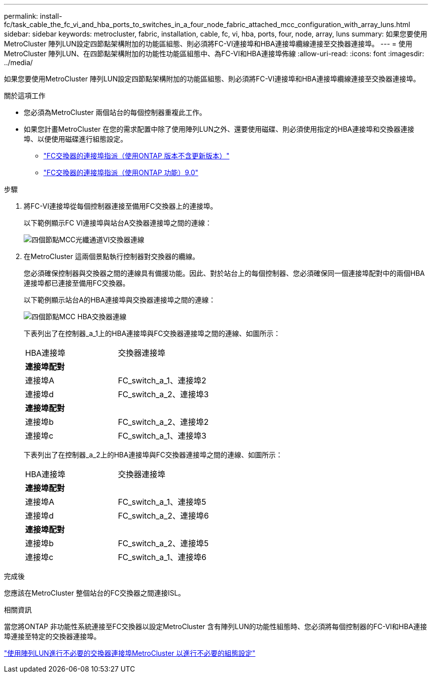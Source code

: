 ---
permalink: install-fc/task_cable_the_fc_vi_and_hba_ports_to_switches_in_a_four_node_fabric_attached_mcc_configuration_with_array_luns.html 
sidebar: sidebar 
keywords: metrocluster, fabric, installation, cable, fc, vi, hba, ports, four, node, array, luns 
summary: 如果您要使用MetroCluster 陣列LUN設定四節點架構附加的功能區組態、則必須將FC-VI連接埠和HBA連接埠纜線連接至交換器連接埠。 
---
= 使用MetroCluster 陣列LUN、在四節點架構附加的功能性功能區組態中、為FC-VI和HBA連接埠佈線
:allow-uri-read: 
:icons: font
:imagesdir: ../media/


[role="lead"]
如果您要使用MetroCluster 陣列LUN設定四節點架構附加的功能區組態、則必須將FC-VI連接埠和HBA連接埠纜線連接至交換器連接埠。

.關於這項工作
* 您必須為MetroCluster 兩個站台的每個控制器重複此工作。
* 如果您計畫MetroCluster 在您的需求配置中除了使用陣列LUN之外、還要使用磁碟、則必須使用指定的HBA連接埠和交換器連接埠、以便使用磁碟進行組態設定。
+
** link:concept_port_assignments_for_fc_switches_when_using_ontap_9_1_and_later.html["FC交換器的連接埠指派（使用ONTAP 版本不含更新版本）"]
** link:concept_port_assignments_for_fc_switches_when_using_ontap_9_0.html["FC交換器的連接埠指派（使用ONTAP 功能）9.0"]




.步驟
. 將FC-VI連接埠從每個控制器連接至備用FC交換器上的連接埠。
+
以下範例顯示FC VI連接埠與站台A交換器連接埠之間的連線：

+
image::../media/four_node_mcc_fc_vi_switch_connections.gif[四個節點MCC光纖通道VI交換器連線]

. 在MetroCluster 這兩個景點執行控制器對交換器的纜線。
+
您必須確保控制器與交換器之間的連線具有備援功能。因此、對於站台上的每個控制器、您必須確保同一個連接埠配對中的兩個HBA連接埠都已連接至備用FC交換器。

+
以下範例顯示站台A的HBA連接埠與交換器連接埠之間的連線：

+
image::../media/four_node_mcc_hba_switch_connections.gif[四個節點MCC HBA交換器連線]

+
下表列出了在控制器_a_1上的HBA連接埠與FC交換器連接埠之間的連線、如圖所示：

+
|===


| HBA連接埠 | 交換器連接埠 


2+| *連接埠配對* 


 a| 
連接埠A
 a| 
FC_switch_a_1、連接埠2



 a| 
連接埠d
 a| 
FC_switch_a_2、連接埠3



2+| *連接埠配對* 


 a| 
連接埠b
 a| 
FC_switch_a_2、連接埠2



 a| 
連接埠c
 a| 
FC_switch_a_1、連接埠3

|===
+
下表列出了在控制器_a_2上的HBA連接埠與FC交換器連接埠之間的連線、如圖所示：

+
|===


| HBA連接埠 | 交換器連接埠 


2+| *連接埠配對* 


 a| 
連接埠A
 a| 
FC_switch_a_1、連接埠5



 a| 
連接埠d
 a| 
FC_switch_a_2、連接埠6



2+| *連接埠配對* 


 a| 
連接埠b
 a| 
FC_switch_a_2、連接埠5



 a| 
連接埠c
 a| 
FC_switch_a_1、連接埠6

|===


.完成後
您應該在MetroCluster 整個站台的FC交換器之間連接ISL。

.相關資訊
當您將ONTAP 非功能性系統連接至FC交換器以設定MetroCluster 含有陣列LUN的功能性組態時、您必須將每個控制器的FC-VI和HBA連接埠連接至特定的交換器連接埠。

link:concept_switch_ports_required_for_a_eight_node_mcc_configuration_with_array_luns.html["使用陣列LUN進行不必要的交換器連接埠MetroCluster 以進行不必要的組態設定"]
